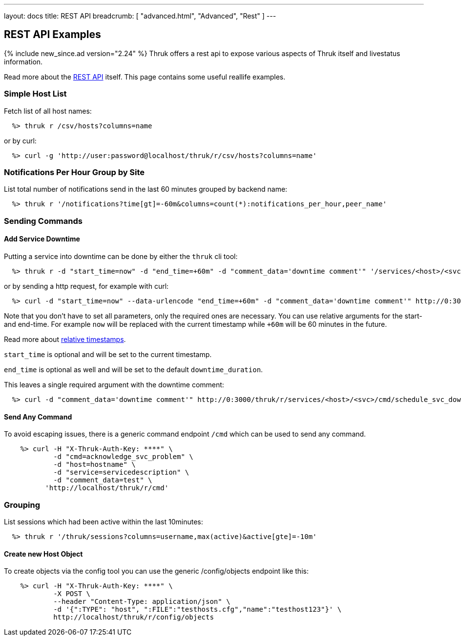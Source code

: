 ---
layout: docs
title: REST API
breadcrumb: [ "advanced.html", "Advanced", "Rest" ]
---


== REST API Examples
{% include new_since.ad version="2.24" %}
Thruk offers a rest api to expose various aspects of Thruk itself and
livestatus information.

Read more about the link:rest.html[REST API] itself. This page contains
some useful reallife examples.

=== Simple Host List

Fetch list of all host names:

------
  %> thruk r /csv/hosts?columns=name
------

or by curl:

------
  %> curl -g 'http://user:password@localhost/thruk/r/csv/hosts?columns=name'
------


=== Notifications Per Hour Group by Site

List total number of notifications send in the last 60 minutes grouped by backend name:

------
  %> thruk r '/notifications?time[gt]=-60m&columns=count(*):notifications_per_hour,peer_name'
------

=== Sending Commands

==== Add Service Downtime

Putting a service into downtime can be done by either the `thruk` cli tool:

------
  %> thruk r -d "start_time=now" -d "end_time=+60m" -d "comment_data='downtime comment'" '/services/<host>/<svc>/cmd/schedule_svc_downtime'
------

or by sending a http request, for example with curl:

------
  %> curl -d "start_time=now" --data-urlencode "end_time=+60m" -d "comment_data='downtime comment'" http://0:3000/thruk/r/services/<host>/<svc>/cmd/schedule_svc_downtime
------

Note that you don't have to set all parameters, only the required ones are
necessary. You can use relative arguments for the start- and end-time. For
example `now` will be replaced with the current timestamp while `+60m` will
be 60 minutes in the future.

Read more about link:rest_commands.html#relative-timestamps[relative timestamps].

`start_time` is optional and will be set to the current timestamp.

`end_time` is optional as well and will be set to the default `downtime_duration`.

This leaves a single required argument with the downtime comment:

------
  %> curl -d "comment_data='downtime comment'" http://0:3000/thruk/r/services/<host>/<svc>/cmd/schedule_svc_downtime
------

==== Send Any Command

To avoid escaping issues, there is a generic command endpoint `/cmd` which can be used
to send any command.

------
    %> curl -H "X-Thruk-Auth-Key: ****" \
            -d "cmd=acknowledge_svc_problem" \
            -d "host=hostname" \
            -d "service=servicedescription" \
            -d "comment_data=test" \
          'http://localhost/thruk/r/cmd'
------

=== Grouping

List sessions which had been active within the last 10minutes:

------
  %> thruk r '/thruk/sessions?columns=username,max(active)&active[gte]=-10m'
------

==== Create new Host Object

To create objects via the config tool you can use the generic /config/objects
endpoint like this:

------
    %> curl -H "X-Thruk-Auth-Key: ****" \
            -X POST \
            --header "Content-Type: application/json" \
            -d '{":TYPE": "host", ":FILE":"testhosts.cfg","name":"testhost123"}' \
            http://localhost/thruk/r/config/objects
------

